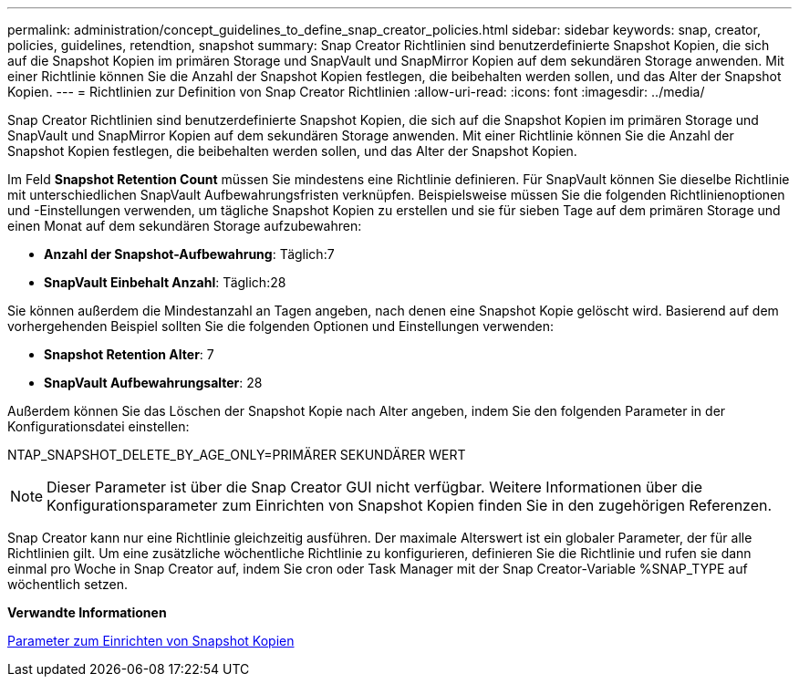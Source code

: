---
permalink: administration/concept_guidelines_to_define_snap_creator_policies.html 
sidebar: sidebar 
keywords: snap, creator, policies, guidelines, retendtion, snapshot 
summary: Snap Creator Richtlinien sind benutzerdefinierte Snapshot Kopien, die sich auf die Snapshot Kopien im primären Storage und SnapVault und SnapMirror Kopien auf dem sekundären Storage anwenden. Mit einer Richtlinie können Sie die Anzahl der Snapshot Kopien festlegen, die beibehalten werden sollen, und das Alter der Snapshot Kopien. 
---
= Richtlinien zur Definition von Snap Creator Richtlinien
:allow-uri-read: 
:icons: font
:imagesdir: ../media/


[role="lead"]
Snap Creator Richtlinien sind benutzerdefinierte Snapshot Kopien, die sich auf die Snapshot Kopien im primären Storage und SnapVault und SnapMirror Kopien auf dem sekundären Storage anwenden. Mit einer Richtlinie können Sie die Anzahl der Snapshot Kopien festlegen, die beibehalten werden sollen, und das Alter der Snapshot Kopien.

Im Feld *Snapshot Retention Count* müssen Sie mindestens eine Richtlinie definieren. Für SnapVault können Sie dieselbe Richtlinie mit unterschiedlichen SnapVault Aufbewahrungsfristen verknüpfen. Beispielsweise müssen Sie die folgenden Richtlinienoptionen und -Einstellungen verwenden, um tägliche Snapshot Kopien zu erstellen und sie für sieben Tage auf dem primären Storage und einen Monat auf dem sekundären Storage aufzubewahren:

* *Anzahl der Snapshot-Aufbewahrung*: Täglich:7
* *SnapVault Einbehalt Anzahl*: Täglich:28


Sie können außerdem die Mindestanzahl an Tagen angeben, nach denen eine Snapshot Kopie gelöscht wird. Basierend auf dem vorhergehenden Beispiel sollten Sie die folgenden Optionen und Einstellungen verwenden:

* *Snapshot Retention Alter*: 7
* *SnapVault Aufbewahrungsalter*: 28


Außerdem können Sie das Löschen der Snapshot Kopie nach Alter angeben, indem Sie den folgenden Parameter in der Konfigurationsdatei einstellen:

NTAP_SNAPSHOT_DELETE_BY_AGE_ONLY=PRIMÄRER SEKUNDÄRER WERT


NOTE: Dieser Parameter ist über die Snap Creator GUI nicht verfügbar. Weitere Informationen über die Konfigurationsparameter zum Einrichten von Snapshot Kopien finden Sie in den zugehörigen Referenzen.

Snap Creator kann nur eine Richtlinie gleichzeitig ausführen. Der maximale Alterswert ist ein globaler Parameter, der für alle Richtlinien gilt. Um eine zusätzliche wöchentliche Richtlinie zu konfigurieren, definieren Sie die Richtlinie und rufen sie dann einmal pro Woche in Snap Creator auf, indem Sie cron oder Task Manager mit der Snap Creator-Variable %SNAP_TYPE auf wöchentlich setzen.

*Verwandte Informationen*

xref:reference_parameters_to_set_up_a_snapshot_copy.adoc[Parameter zum Einrichten von Snapshot Kopien]
